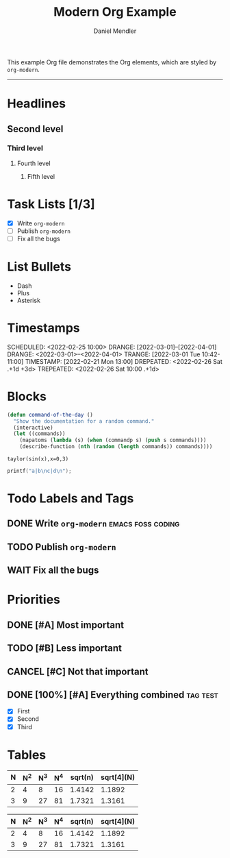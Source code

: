 #+title: Modern Org Example
#+author: Daniel Mendler

This example Org file demonstrates the Org elements,
which are styled by =org-modern=.

-----

* Headlines
** Second level
*** Third level
**** Fourth level
***** Fifth level

* Task Lists [1/3]
  - [X] Write =org-modern=
  - [-] Publish =org-modern=
  - [ ] Fix all the bugs

* List Bullets
  - Dash
  + Plus
  * Asterisk

* Timestamps
DEADLINE:  <2022-03-01 Tue>
SCHEDULED: <2022-02-25 10:00>
DRANGE:    [2022-03-01]--[2022-04-01]
DRANGE:    <2022-03-01>--<2022-04-01>
TRANGE:    [2022-03-01 Tue 10:42-11:00]
TIMESTAMP: [2022-02-21 Mon 13:00]
DREPEATED:  <2022-02-26 Sat .+1d +3d>
TREPEATED:  <2022-02-26 Sat 10:00 .+1d>

* Blocks

#+begin_src emacs-lisp
  (defun command-of-the-day ()
    "Show the documentation for a random command."
    (interactive)
    (let ((commands))
      (mapatoms (lambda (s) (when (commandp s) (push s commands))))
      (describe-function (nth (random (length commands)) commands))))
#+end_src

#+begin_src calc
  taylor(sin(x),x=0,3)
#+end_src

#+results:
: pi x / 180 - 2.85779606768e-8 pi^3 x^3

#+BEGIN_SRC C
  printf("a|b\nc|d\n");
#+END_SRC

#+results:
| a | b |
| c | d |







* Todo Labels and Tags
** DONE Write =org-modern= :emacs:foss:coding:
** TODO Publish =org-modern=
** WAIT Fix all the bugs

* Priorities
** DONE [#A] Most important
** TODO [#B] Less important
** CANCEL [#C] Not that important
** DONE [100%] [#A] Everything combined :tag:test:
  * [X] First
  * [X] Second
  * [X] Third

* Tables

| N | N^2 | N^3 | N^4 | sqrt(n) | sqrt[4](N) |
|---+----+----+----+---------+------------|
| 2 |  4 |  8 | 16 |  1.4142 |     1.1892 |
| 3 |  9 | 27 | 81 |  1.7321 |     1.3161 |

|---+----+----+----+---------+------------|
| N | N^2 | N^3 | N^4 | sqrt(n) | sqrt[4](N) |
|---+----+----+----+---------+------------|
| 2 |  4 |  8 | 16 |  1.4142 |     1.1892 |
| 3 |  9 | 27 | 81 |  1.7321 |     1.3161 |
|---+----+----+----+---------+------------|
